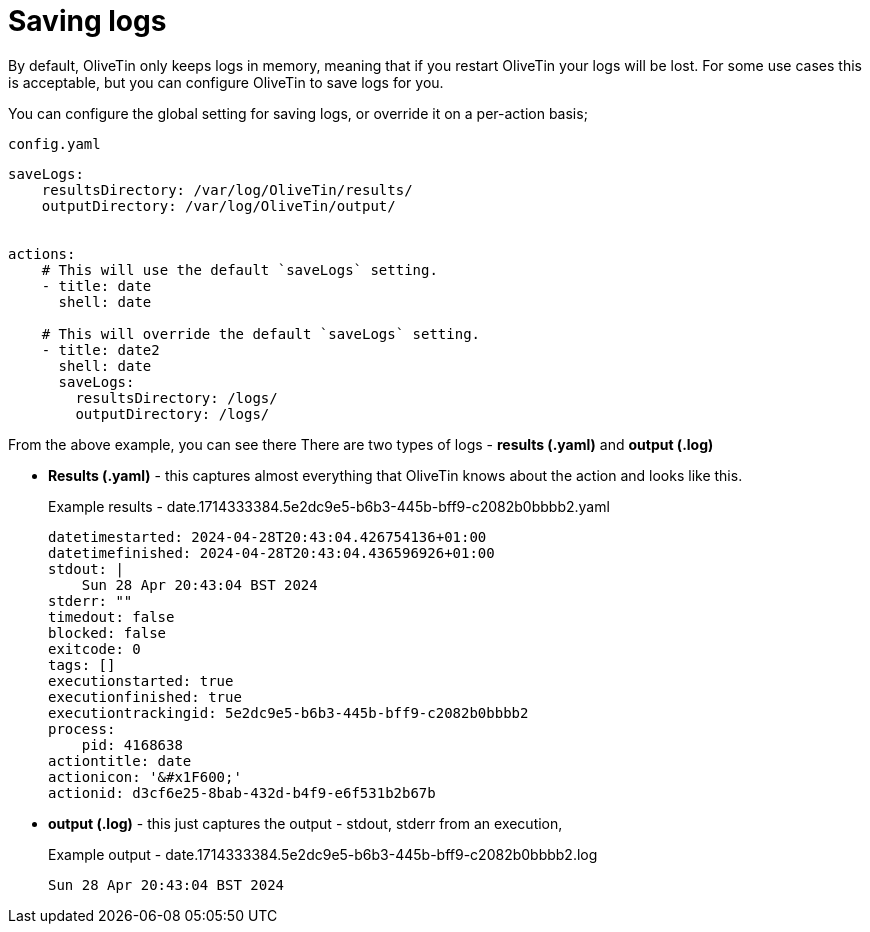 [#save-logs]
= Saving logs

By default, OliveTin only keeps logs in memory, meaning that if you restart OliveTin your logs will be lost. For some use cases this is acceptable, but you can configure OliveTin to save logs for you.

You can configure the global setting for saving logs, or override it on a per-action basis;

[source,yaml]
.`config.yaml`
----
saveLogs:
    resultsDirectory: /var/log/OliveTin/results/
    outputDirectory: /var/log/OliveTin/output/


actions:
    # This will use the default `saveLogs` setting.
    - title: date
      shell: date

    # This will override the default `saveLogs` setting.
    - title: date2
      shell: date
      saveLogs:
        resultsDirectory: /logs/
        outputDirectory: /logs/

----

From the above example, you can see there There are two types of logs - **results (.yaml)** and **output (.log)**

* **Results (.yaml)** - this captures almost everything that OliveTin knows about the action and looks like this.
+
[source,yaml]
.Example results - date.1714333384.5e2dc9e5-b6b3-445b-bff9-c2082b0bbbb2.yaml
----
datetimestarted: 2024-04-28T20:43:04.426754136+01:00
datetimefinished: 2024-04-28T20:43:04.436596926+01:00
stdout: |
    Sun 28 Apr 20:43:04 BST 2024
stderr: ""
timedout: false
blocked: false
exitcode: 0
tags: []
executionstarted: true
executionfinished: true
executiontrackingid: 5e2dc9e5-b6b3-445b-bff9-c2082b0bbbb2
process:
    pid: 4168638
actiontitle: date
actionicon: '&#x1F600;'
actionid: d3cf6e25-8bab-432d-b4f9-e6f531b2b67b
----

* **output (.log)** - this just captures the output - stdout, stderr from an execution,
+
[source]
.Example output - date.1714333384.5e2dc9e5-b6b3-445b-bff9-c2082b0bbbb2.log
----
Sun 28 Apr 20:43:04 BST 2024
----



